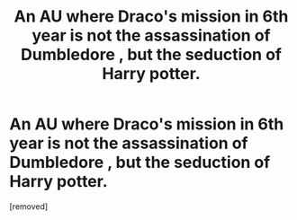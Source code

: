 #+TITLE: An AU where Draco's mission in 6th year is not the assassination of Dumbledore , but the seduction of Harry potter.

* An AU where Draco's mission in 6th year is not the assassination of Dumbledore , but the seduction of Harry potter.
:PROPERTIES:
:Score: 0
:DateUnix: 1609706609.0
:DateShort: 2021-Jan-04
:FlairText: Prompt
:END:
[removed]

